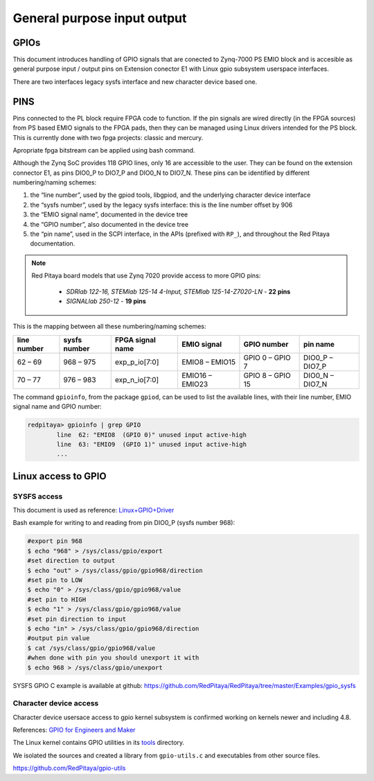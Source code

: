 ################################
General purpose input output
################################

GPIOs
=====

This document introduces handling of GPIO signals that are conected to Zynq-7000 PS EMIO block
and is accesible as general purpose input / output pins on Extension conector E1 with Linux gpio subsystem userspace interfaces.

There are two interfaces legacy sysfs interface and new character device based one.


PINS
====

Pins connected to the PL block require FPGA code to function. If the pin signals are wired directly (in the FPGA sources) from PS based EMIO signals to the FPGA pads,
then they can be managed using Linux drivers intended for the PS block. This is currently done with two fpga projects: classic and mercury.

Apropriate fpga bitstream can be applied using bash command.

.. tabs::

    .. group-tab:: OS version 1.04 or older

        .. code-block:: shell-session

            redpitaya> cat /opt/redpitaya/fpga/fpga_0.94.bit > /dev/xdevcfg

    .. group-tab:: OS version 2.00

        .. code-block:: shell-session

            redpitaya> overlay.sh v0.94


Although the Zynq SoC provides 118 GPIO lines, only 16 are accessible to the user. They can be found on the extension connector E1, as pins DIO0_P to DIO7_P and DIO0_N to DIO7_N. These pins can be identified by different numbering/naming schemes:

#. the “line number”, used by the gpiod tools, libgpiod, and the underlying character device interface
#. the “sysfs number”, used by the legacy sysfs interface: this is the line number offset by 906
#. the “EMIO signal name”, documented in the device tree
#. the “GPIO number”, also documented in the device tree
#. the “pin name”, used in the SCPI interface, in the APIs (prefixed with ``RP_``), and throughout the Red Pitaya documentation.

.. note::

    Red Pitaya board models that use Zynq 7020 provide access to more GPIO pins:

        - *SDRlab 122-16, STEMlab 125-14 4-Input, STEMlab 125-14-Z7020-LN* - **22 pins**
        - *SIGNALlab 250-12* - **19 pins**

This is the mapping between all these numbering/naming schemes:

+-------------+--------------+--------------------+-----------------+------------------+-----------------+
| line number | sysfs number | FPGA signal name   | EMIO signal     | GPIO number      | pin name        |
+=============+==============+====================+=================+==================+=================+
| 62 – 69     | 968 – 975    | exp_p_io[7:0]      | EMIO8  – EMIO15 | GPIO 0 – GPIO 7  | DIO0_P – DIO7_P |
+-------------+--------------+--------------------+-----------------+------------------+-----------------+
| 70 – 77     | 976 – 983    | exp_n_io[7:0]      | EMIO16 – EMIO23 | GPIO 8 – GPIO 15 | DIO0_N – DIO7_N |
+-------------+--------------+--------------------+-----------------+------------------+-----------------+

The command ``gpioinfo``, from the package ``gpiod``, can be used to list the available lines, with their line number, EMIO signal name and GPIO number:

.. code-block:: shell-session

    redpitaya> gpioinfo | grep GPIO
            line  62: "EMIO8  (GPIO 0)" unused input active-high
            line  63: "EMIO9  (GPIO 1)" unused input active-high
            ...


Linux access to GPIO
====================

SYSFS access
--------------

This document is used as reference:
`Linux+GPIO+Driver <http://www.wiki.xilinx.com/Linux+GPIO+Driver>`_


Bash example for writing to and reading from pin DIO0_P (sysfs number 968):

.. code-block:: shell-session

   #export pin 968
   $ echo "968" > /sys/class/gpio/export
   #set direction to output
   $ echo "out" > /sys/class/gpio/gpio968/direction
   #set pin to LOW
   $ echo "0" > /sys/class/gpio/gpio968/value
   #set pin to HIGH
   $ echo "1" > /sys/class/gpio/gpio968/value
   #set pin direction to input
   $ echo "in" > /sys/class/gpio/gpio968/direction
   #output pin value
   $ cat /sys/class/gpio/gpio968/value
   #when done with pin you should unexport it with
   $ echo 968 > /sys/class/gpio/unexport


SYSFS GPIO C example is available at github: https://github.com/RedPitaya/RedPitaya/tree/master/Examples/gpio_sysfs



Character device access
------------------------

Character device usersace access to gpio kernel subsystem is confirmed working on kernels newer and including 4.8.

References: `GPIO for Engineers and Maker <http://elinux.org/images/9/9b/GPIO_for_Engineers_and_Makers.pdf>`_

.. raw:: html

    <div style="position: relative; padding-bottom: 30.25%; overflow: hidden; max-width: 50%; margin-left:auto; margin-right:auto;">
        <iframe src="https://www.youtube.com/embed/lQRCDl0tFiQ" frameborder="0" allowfullscreen style="position: absolute; top: 0; left: 0; width: 100%; height: 100%;"></iframe>
    </div>


The Linux kernel contains GPIO utilities in its `tools <https://github.com/torvalds/linux/tree/master/tools/gpio>`_ directory.

We isolated the sources and created a library from ``gpio-utils.c`` and
executables from other source files.

https://github.com/RedPitaya/gpio-utils
